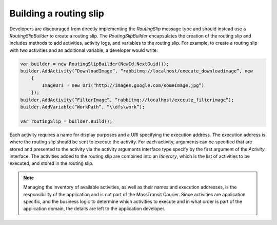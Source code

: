 Building a routing slip
=======================

Developers are discouraged from directly implementing the *RoutingSlip* message type and should instead use a *RoutingSlipBuilder* to create a routing slip. The *RoutingSlipBuilder* encapsulates the creation of the routing slip and includes methods to add activities, activity logs, and variables to the routing slip. For example, to create a routing slip with two activities and an additional variable, a developer would write:

.. sourcecode:: csharp

    var builder = new RoutingSlipBuilder(NewId.NextGuid());
    builder.AddActivity(“DownloadImage”, “rabbitmq://localhost/execute_downloadimage”, new
        {
            ImageUri = new Uri(“http://images.google.com/someImage.jpg”)
        });
    builder.AddActivity(“FilterImage”, “rabbitmq://localhost/execute_filterimage”);
    builder.AddVariable(“WorkPath”, “\\dfs\work”);
    
    var routingSlip = builder.Build();


Each activity requires a name for display purposes and a URI specifying the execution address. The execution address is where the routing slip should be sent to execute the activity. For each activity, arguments can be specified that are stored and presented to the activity via the activity arguments interface type specify by the first argument of the *Activity* interface. The activities added to the routing slip are combined into an *Itinerary*, which is the list of activities to be executed, and stored in the routing slip.

.. note:: 

    Managing the inventory of available activities, as well as their names and execution addresses, is the responsibility of the application and is not part of the MassTransit Courier. Since activities are application specific, and the business logic to determine which activities to execute and in what order is part of the application domain, the details are left to the application developer.


